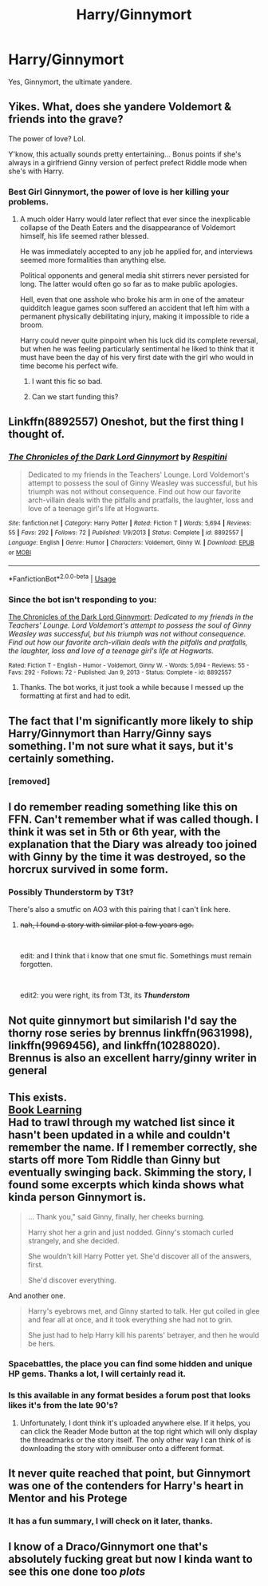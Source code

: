 #+TITLE: Harry/Ginnymort

* Harry/Ginnymort
:PROPERTIES:
:Author: Mestrehunter
:Score: 80
:DateUnix: 1551272825.0
:DateShort: 2019-Feb-27
:FlairText: Request
:END:
Yes, Ginnymort, the ultimate yandere.


** Yikes. What, does she yandere Voldemort & friends into the grave?

The power of love? Lol.

Y'know, this actually sounds pretty entertaining... Bonus points if she's always in a girlfriend Ginny version of perfect prefect Riddle mode when she's with Harry.
:PROPERTIES:
:Author: TheVoteMote
:Score: 55
:DateUnix: 1551274896.0
:DateShort: 2019-Feb-27
:END:

*** Best Girl Ginnymort, the power of love is her killing your problems.
:PROPERTIES:
:Author: Mestrehunter
:Score: 44
:DateUnix: 1551275264.0
:DateShort: 2019-Feb-27
:END:

**** A much older Harry would later reflect that ever since the inexplicable collapse of the Death Eaters and the disappearance of Voldemort himself, his life seemed rather blessed.

He was immediately accepted to any job he applied for, and interviews seemed more formalities than anything else.

Political opponents and general media shit stirrers never persisted for long. The latter would often go so far as to make public apologies.

Hell, even that one asshole who broke his arm in one of the amateur quidditch league games soon suffered an accident that left him with a permanent physically debilitating injury, making it impossible to ride a broom.

Harry could never quite pinpoint when his luck did its complete reversal, but when he was feeling particularly sentimental he liked to think that it must have been the day of his very first date with the girl who would in time become his perfect wife.
:PROPERTIES:
:Author: TheVoteMote
:Score: 68
:DateUnix: 1551277056.0
:DateShort: 2019-Feb-27
:END:

***** I want this fic so bad.
:PROPERTIES:
:Author: Teknowlogist
:Score: 16
:DateUnix: 1551278518.0
:DateShort: 2019-Feb-27
:END:


***** Can we start funding this?
:PROPERTIES:
:Author: Zalzagor
:Score: 4
:DateUnix: 1551311864.0
:DateShort: 2019-Feb-28
:END:


** Linkffn(8892557) Oneshot, but the first thing I thought of.
:PROPERTIES:
:Author: LocalMadman
:Score: 23
:DateUnix: 1551276642.0
:DateShort: 2019-Feb-27
:END:

*** [[https://www.fanfiction.net/s/8892557/1/][*/The Chronicles of the Dark Lord Ginnymort/*]] by [[https://www.fanfiction.net/u/1374597/Respitini][/Respitini/]]

#+begin_quote
  Dedicated to my friends in the Teachers' Lounge. Lord Voldemort's attempt to possess the soul of Ginny Weasley was successful, but his triumph was not without consequence. Find out how our favorite arch-villain deals with the pitfalls and pratfalls, the laughter, loss and love of a teenage girl's life at Hogwarts.
#+end_quote

^{/Site/:} ^{fanfiction.net} ^{*|*} ^{/Category/:} ^{Harry} ^{Potter} ^{*|*} ^{/Rated/:} ^{Fiction} ^{T} ^{*|*} ^{/Words/:} ^{5,694} ^{*|*} ^{/Reviews/:} ^{55} ^{*|*} ^{/Favs/:} ^{292} ^{*|*} ^{/Follows/:} ^{72} ^{*|*} ^{/Published/:} ^{1/9/2013} ^{*|*} ^{/Status/:} ^{Complete} ^{*|*} ^{/id/:} ^{8892557} ^{*|*} ^{/Language/:} ^{English} ^{*|*} ^{/Genre/:} ^{Humor} ^{*|*} ^{/Characters/:} ^{Voldemort,} ^{Ginny} ^{W.} ^{*|*} ^{/Download/:} ^{[[http://www.ff2ebook.com/old/ffn-bot/index.php?id=8892557&source=ff&filetype=epub][EPUB]]} ^{or} ^{[[http://www.ff2ebook.com/old/ffn-bot/index.php?id=8892557&source=ff&filetype=mobi][MOBI]]}

--------------

*FanfictionBot*^{2.0.0-beta} | [[https://github.com/tusing/reddit-ffn-bot/wiki/Usage][Usage]]
:PROPERTIES:
:Author: FanfictionBot
:Score: 8
:DateUnix: 1551277713.0
:DateShort: 2019-Feb-27
:END:


*** Since the bot isn't responding to you:

[[https://www.fanfiction.net/s/8892557][The Chronicles of the Dark Lord Ginnymort]]: /Dedicated to my friends in the Teachers' Lounge. Lord Voldemort's attempt to possess the soul of Ginny Weasley was successful, but his triumph was not without consequence. Find out how our favorite arch-villain deals with the pitfalls and pratfalls, the laughter, loss and love of a teenage girl's life at Hogwarts./

^{Rated: Fiction T - English - Humor - Voldemort, Ginny W. - Words: 5,694 - Reviews: 55 - Favs: 292 - Follows: 72 - Published: Jan 9, 2013 - Status: Complete - id: 8892557}
:PROPERTIES:
:Author: rchard2scout
:Score: 5
:DateUnix: 1551277881.0
:DateShort: 2019-Feb-27
:END:

**** Thanks. The bot works, it just took a while because I messed up the formatting at first and had to edit.
:PROPERTIES:
:Author: LocalMadman
:Score: 3
:DateUnix: 1551278130.0
:DateShort: 2019-Feb-27
:END:


** The fact that I'm significantly more likely to ship Harry/Ginnymort than Harry/Ginny says something. I'm not sure what it says, but it's certainly something.
:PROPERTIES:
:Author: Englishhedgehog13
:Score: 78
:DateUnix: 1551276183.0
:DateShort: 2019-Feb-27
:END:

*** [removed]
:PROPERTIES:
:Score: 16
:DateUnix: 1551294698.0
:DateShort: 2019-Feb-27
:END:


** I do remember reading something like this on FFN. Can't remember what if was called though. I think it was set in 5th or 6th year, with the explanation that the Diary was already too joined with Ginny by the time it was destroyed, so the horcrux survived in some form.
:PROPERTIES:
:Author: F15hface
:Score: 9
:DateUnix: 1551274349.0
:DateShort: 2019-Feb-27
:END:

*** Possibly Thunderstorm by T3t?

There's also a smutfic on AO3 with this pairing that I can't link here.
:PROPERTIES:
:Author: rek-lama
:Score: 6
:DateUnix: 1551276133.0
:DateShort: 2019-Feb-27
:END:

**** +nah, I found a story with similar plot a few years ago.+

​

edit: and I think that i know that one smut fic. Somethings must remain forgotten.

​

edit2: you were right, its from T3t, its */Thunderstom/*
:PROPERTIES:
:Author: Mestrehunter
:Score: 4
:DateUnix: 1551276474.0
:DateShort: 2019-Feb-27
:END:


** Not quite ginnymort but similarish I'd say the thorny rose series by brennus linkffn(9631998), linkffn(9969456), and linkffn(10288020). Brennus is also an excellent harry/ginny writer in general
:PROPERTIES:
:Author: rachitest
:Score: 9
:DateUnix: 1551277253.0
:DateShort: 2019-Feb-27
:END:


** This exists.\\
[[https://forums.spacebattles.com/threads/book-learning-hp.446003/][Book Learning]]\\
Had to trawl through my watched list since it hasn't been updated in a while and couldn't remember the name. If I remember correctly, she starts off more Tom Riddle than Ginny but eventually swinging back. Skimming the story, I found some excerpts which kinda shows what kinda person Ginnymort is.

#+begin_quote
  ... Thank you," said Ginny, finally, her cheeks burning.

  Harry shot her a grin and just nodded. Ginny's stomach curled strangely, and she decided.

  She wouldn't kill Harry Potter yet. She'd discover all of the answers, first.

  She'd discover everything.
#+end_quote

And another one.

#+begin_quote
  Harry's eyebrows met, and Ginny started to talk. Her gut coiled in glee and fear all at once, and it took everything she had not to grin.

  She just had to help Harry kill his parents' betrayer, and then he would be hers.
#+end_quote
:PROPERTIES:
:Author: Raishuu
:Score: 6
:DateUnix: 1551299487.0
:DateShort: 2019-Feb-28
:END:

*** Spacebattles, the place you can find some hidden and unique HP gems. Thanks a lot, I will certainly read it.
:PROPERTIES:
:Author: Mestrehunter
:Score: 5
:DateUnix: 1551301026.0
:DateShort: 2019-Feb-28
:END:


*** Is this available in any format besides a forum post that looks likes it's from the late 90's?
:PROPERTIES:
:Author: Faeriniel
:Score: 2
:DateUnix: 1551402137.0
:DateShort: 2019-Mar-01
:END:

**** Unfortunately, I dont think it's uploaded anywhere else. If it helps, you can click the Reader Mode button at the top right which will only display the threadmarks or the story itself. The only other way I can think of is downloading the story with omnibuser onto a different format.
:PROPERTIES:
:Author: Raishuu
:Score: 2
:DateUnix: 1551404193.0
:DateShort: 2019-Mar-01
:END:


** It never quite reached that point, but Ginnymort was one of the contenders for Harry's heart in Mentor and his Protege
:PROPERTIES:
:Author: DingoJellybean
:Score: 6
:DateUnix: 1551277782.0
:DateShort: 2019-Feb-27
:END:

*** It has a fun summary, I will check on it later, thanks.
:PROPERTIES:
:Author: Mestrehunter
:Score: 1
:DateUnix: 1551277950.0
:DateShort: 2019-Feb-27
:END:


** I know of a Draco/Ginnymort one that's absolutely fucking great but now I kinda want to see this one done too /plots/
:PROPERTIES:
:Author: RoverMaelstrom
:Score: 4
:DateUnix: 1551300238.0
:DateShort: 2019-Feb-28
:END:
